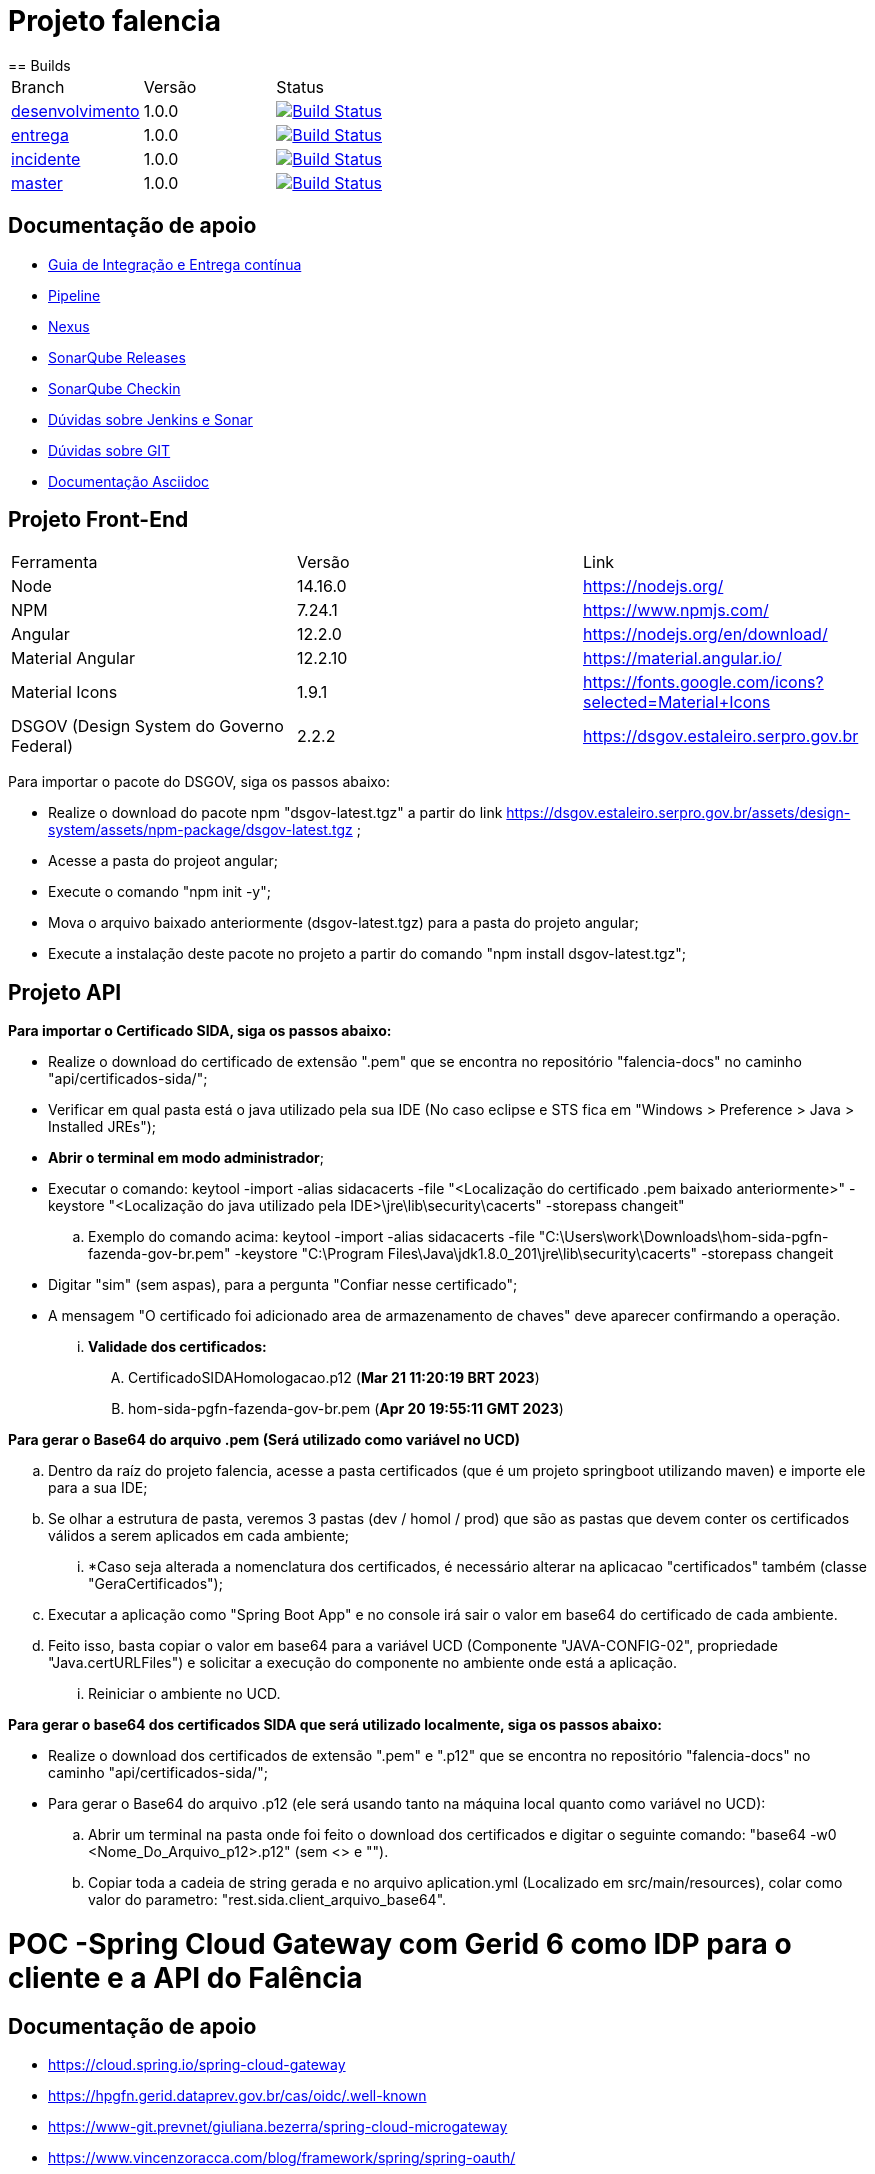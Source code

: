 = Projeto falencia
== Builds

[cols="^1,^1,<1"]
|===
| Branch | Versão | Status
| https://www-scm.prevnet/pgfn/falencia/tree/desenvolvimento[desenvolvimento]
| 1.0.0
| image:https://www-ci.prevnet/job/PGFN/job/udrn_pgfn-falencia/job/desenvolvimento/badge/icon[Build Status, link=https://www-ci.prevnet/job/PGFN/job/udrn_pgfn-falencia/job/desenvolvimento/]

| https://www-scm.prevnet/pgfn/falencia/tree/entrega[entrega]
| 1.0.0
| image:https://www-ci.prevnet/job/PGFN/job/udrn_pgfn-falencia/job/entrega/badge/icon[Build Status, link=https://www-ci.prevnet/job/PGFN/job/udrn_pgfn-falencia/job/entrega/]

| https://www-scm.prevnet/pgfn/falencia/tree/incidente[incidente]
| 1.0.0
| image:https://www-ci.prevnet/job/PGFN/job/udrn_pgfn-falencia/job/incidente/badge/icon[Build Status, link=https://www-ci.prevnet/job/PGFN/job/udrn_pgfn-falencia/job/incidente/]

| https://www-scm.prevnet/pgfn/falencia/tree/master[master]
| 1.0.0
| image:https://www-ci.prevnet/job/PGFN/job/udrn_pgfn-falencia/job/master/badge/icon[Build Status, link=https://www-ci.prevnet/job/PGFN/job/udrn_pgfn-falencia/job/master/]
|===

== Documentação de apoio

* http://www-hub.prevnet/gui-entrega-continua/gui-entrega-continua.html[Guia de Integração e Entrega contínua]
* https://www-ci.prevnet/job/PGFN/job/udrn_pgfn-falencia[Pipeline]
* http://www-bin.prevnet[Nexus]
* http://www-qa.prevnet[SonarQube Releases]
* http://www-dqa.prevnet[SonarQube Checkin]
* https://chat.dataprev.gov.br/channel/dtp-ic-ec[Dúvidas sobre Jenkins e Sonar]
* https://chat.dataprev.gov.br/channel/dtp-git[Dúvidas sobre GIT]
* https://asciidoctor.org/docs/#write-with-asciidoctor[Documentação Asciidoc]


== Projeto Front-End
=========

[cols="^1,^1,<1"]
|===
| Ferramenta | Versão | Link
| Node
| 14.16.0
| https://nodejs.org/

| NPM
| 7.24.1
| https://www.npmjs.com/

| Angular
| 12.2.0
| https://nodejs.org/en/download/

| Material Angular
| 12.2.10
| https://material.angular.io/

| Material Icons
| 1.9.1
| https://fonts.google.com/icons?selected=Material+Icons

| DSGOV (Design System do Governo Federal)
| 2.2.2
| https://dsgov.estaleiro.serpro.gov.br
|===

=========

Para importar o pacote do DSGOV, siga os passos abaixo:
=========
* Realize o download do pacote npm "dsgov-latest.tgz" a partir do link https://dsgov.estaleiro.serpro.gov.br/assets/design-system/assets/npm-package/dsgov-latest.tgz ;
* Acesse a pasta do projeot angular;
* Execute o comando "npm init -y";
* Mova o arquivo baixado anteriormente (dsgov-latest.tgz) para a pasta do projeto angular;
* Execute a instalação deste pacote no projeto a partir do comando "npm install dsgov-latest.tgz";
=========

== Projeto API
=========

*Para importar o Certificado SIDA, siga os passos abaixo:*
=========
* Realize o download do certificado de extensão ".pem" que se encontra no repositório "falencia-docs" no caminho "api/certificados-sida/";
* Verificar em qual pasta está o java utilizado pela sua IDE (No caso eclipse e STS fica em "Windows > Preference > Java > Installed JREs");
* *Abrir o terminal em modo administrador*;
* Executar o comando: keytool -import -alias  sidacacerts -file  "<Localização do certificado .pem baixado anteriormente>" -keystore "<Localização do java utilizado pela IDE>\jre\lib\security\cacerts" -storepass changeit"
.. Exemplo do comando acima: keytool -import -alias  sidacacerts -file  "C:\Users\work\Downloads\hom-sida-pgfn-fazenda-gov-br.pem" -keystore "C:\Program Files\Java\jdk1.8.0_201\jre\lib\security\cacerts" -storepass changeit
* Digitar "sim" (sem aspas), para a pergunta "Confiar nesse certificado";
* A mensagem "O certificado foi adicionado area de armazenamento de chaves" deve aparecer confirmando a operação.
... *Validade dos certificados:*
.... CertificadoSIDAHomologacao.p12 (*Mar 21 11:20:19 BRT 2023*)
.... hom-sida-pgfn-fazenda-gov-br.pem (*Apr 20 19:55:11 GMT 2023*)
=========

*Para gerar o Base64 do arquivo .pem (Será utilizado como variável no UCD)*
=========
.. Dentro da raíz do projeto falencia, acesse a pasta certificados (que é um projeto springboot utilizando maven) e importe ele para a sua IDE;
.. Se olhar a estrutura de pasta, veremos 3 pastas (dev / homol / prod) que são as pastas que devem conter os certificados válidos a serem aplicados em cada ambiente;
... *Caso seja alterada a nomenclatura dos certificados, é necessário alterar na aplicacao "certificados" também (classe "GeraCertificados");
.. Executar a aplicação como "Spring Boot App" e no console irá sair o valor em base64 do certificado de cada ambiente.
.. Feito isso, basta copiar o valor em base64 para a variável UCD (Componente "JAVA-CONFIG-02", propriedade "Java.certURLFiles") e solicitar a execução do componente no ambiente onde está a aplicação.
... Reiniciar o ambiente no UCD.
=========

*Para gerar o base64 dos certificados SIDA que será utilizado localmente, siga os passos abaixo:*
=========
* Realize o download dos certificados de extensão ".pem" e ".p12" que se encontra no repositório "falencia-docs" no caminho "api/certificados-sida/";
* Para gerar o Base64 do arquivo .p12 (ele será usando tanto na máquina local quanto como variável no UCD):
.. Abrir um terminal na pasta onde foi feito o download dos certificados e digitar o seguinte comando: "base64 -w0 <Nome_Do_Arquivo_p12>.p12" (sem <> e "").
.. Copiar toda a cadeia de string gerada e no arquivo aplication.yml (Localizado em src/main/resources), colar como valor do parametro: "rest.sida.client_arquivo_base64".
=========
=========

= POC -Spring Cloud Gateway com Gerid 6 como IDP para o cliente e a API do Falência


== Documentação de apoio

* https://cloud.spring.io/spring-cloud-gateway
* https://hpgfn.gerid.dataprev.gov.br/cas/oidc/.well-known
* https://www-git.prevnet/giuliana.bezerra/spring-cloud-microgateway
* https://www.vincenzoracca.com/blog/framework/spring/spring-oauth/



= Projeto Security Gateway (securitygateway)
=========

[cols="^1,^1,<1"]
|===
| Ferramenta | Versão | Link
| Spring Boot Webflux
| 2.1.6
| https://spring.io/guides/gs/reactive-rest-service/    https://www.baeldung.com/spring-webflux

| Spring Cloud Gateway
| 2.1.1
| https://spring.io/projects/spring-cloud-gateway

| Spring OAuth2 Client
| 2.1.6
| https://spring.io/guides/tutorials/spring-boot-oauth2/

| Spring Cloud Security
| 2.1.2
| https://spring.io/projects/spring-cloud-gateway

| Lombok
| 1.18.8
| https://projectlombok.org/
|===

=========



== Projeto Front-End e API
=========

[cols="^1,^1,<1"]
|===
| Ferramenta | Versão | Link
| Node
| 14.16.0
| https://nodejs.org/

| NPM
| 7.24.1
| https://www.npmjs.com/

| Angular
| 12.2.0
| https://nodejs.org/en/download/

| Material Angular
| 12.2.10
| https://material.angular.io/

| Material Icons
| 1.9.1
| https://fonts.google.com/icons?selected=Material+Icons

| DSGOV (Design System do Governo Federal)
| 2.2.2
| https://dsgov.estaleiro.serpro.gov.br

| Spring Boot Webflux
| 2.1.6
| https://spring.io/guides/gs/reactive-rest-service/    https://www.baeldung.com/spring-webflux

| Spring Security
| 5.5.4
| https://spring.io/projects/spring-security
|===

=========




== Para Executar a aplicação Cliente (a partir da raiz do projeto falencia-web):
=========
* npm install
* npm start
========= 




== Para Executar a API (a partir da raiz do projeto falencia-api):
=========
* mvn clean install
* mvn spring-boot:run


* PS.: caso seja necessário executar a partir de uma IDE, lembre-se de configurar o plugin do lombok: https://projectlombok.org/setup/eclipse
=========




== Para Executar o Gateway (a partir da raiz do projeto security-gateway):
=========
* mvn clean install
* mvn spring-boot:run


* PS.: caso seja necessário executar a partir de uma IDE, lembre-se de configurar o plugin do lombok: https://projectlombok.org/setup/eclipse
=========




== Para Testar a aplicação
=========
* Adicionar a seguinte entrada no arquivo "/etc/hosts":
.. : 127.0.0.1    local.falencia
* http://local.falencia:8080/falenciaapp
* Autentique-se no Gerid
* Acesso o Menu "Processo de Falência" da aplicação cliente
* Realize a consulta a partir da tela "Consulta de Processos"
=========





== Informações sobre a API
=========
* Configuração de segurança do Spring: SecurityConfig.java
.. A partir da configuração do "Http Security" em "SecurityConfig.java" é utilizado o filtro JwtAuthenticationFilter.java: responsável por obter e armazenar as credenciais do usuário
.. No filtro JwtAuthenticationFilter, é utilizado o componente "JwtRoleProvider.java": responsável por decodificar o JWT e mapear as informações na estrutura de credenciais do Spring.

* Todos os controllers estão anotados com "@ProcuradorAuthorize"
.. Tal annotation permitirá o acesso aos recursos apenas para os usuários que possuam a autorização "falencia-poc.PROCURADOR".
=========




== Informações sobre o Gateway
=========
* O path raiz ("http://local.falencia:8080/") exibirá as informações gerais do token JWT.
* O path "falenciaapp" ("http://local.falencia:8080/falenciaapp") irá redirecionar para a aplicação cliente, repassando o token JWT autorizado e o SESSION ID.




* Arquivo de configuração "*application.yml*":
.. As configurações abaixo são necessárias para a monitoração e a obtenção dos logs específicos do gateway.
... : management.endpoint.gateway.enabled: true
... : management.endpoint.gateway.endpoints.web.exposure.include: gateway

* As referências aos serviços *OIDC fornecidos pelo GERID* estão em:
..   : spring.security.oauth2.client.registration.gateway
..   : spring.security.oauth2.client.provider
* Todas as *rotas* desejadas e necessárias devem estar em :
..   : spring.cloud.gateway.routes




* Filtro "*AuthFilter*": 
.. : Este filtro deve ser aplicado a todas as rotas redirecionadas para a API. Neste filtro são executadas as seguintes ações:
...   : validação quanto a existência e formato mínimo do token JWT:
...   : checagem de autorização (verifica se o token enviado corresponde a algum token autorizado pelo gateway);
...   : recuperação do JWT (valor do campo ID TOKEN)
...   : e adição deste token ao Header do request HTTP que será feito a API. +

.. : o fluxo padrão OAuth2 implementado pelo Gateway utiliza o valor em "access_token". Como, aqui, é utilizado o OIDC, o valor do "access_token" corresponderá a um token opaco (sem informações).
.. : Portanto, é necessário manipular o valor em "id_token". Para aproveitar todo o fluxo padrão do Gateway, entre as etapas de "recuperação do JWT" e "adição no header HTTP", é feito o mapeamento do valor em "id_token" para ser o valor do "access_token" de um objeto OAuth2 padrão.
========= 



== Informações sobre o GERID
=========
* É necessário ter a aplicação cliente "local.falencia:8080" cadastrada como uma aplicação no Gerid.
* A aplicação cadastrada no GERID deve fazer a devida referência ao serviço OIDC (isso é necessário para que o JWT retorne normalmente como valor do campo "id_token" no json retornado pelo serviço:
.. : *org.apereo.cas.services.OidcRegisteredService*
* Segue o exemplo abaixo:

[source,json]
----
{
    "@class": "org.apereo.cas.services.OidcRegisteredService",
    "serviceId": "^https?://falencia\\.poc\\.example(:\\d+)?/login/oauth2(/.*)?",
    "name": "falencia-poc",
    "id": 198273912,
    "description": "Aplicacao Falencia PGFN - POC Microgateway",
    "evaluationOrder": 1,
    "logoutType": "BACK_CHANNEL",
    "clientSecret": "{SSHA}TX48lSgGiB69FMFgHZpxVK72fzUj9EtIM6NbMIhxF/tjYXM=",
    "attributeReleasePolicy": {
        "@class": "org.apereo.cas.services.ReturnAllAttributeReleasePolicy",
        "principalAttributesRepository": {
            "@class": "org.apereo.cas.authentication.principal.DefaultPrincipalAttributesRepository",
            "expiration": 2,
            "timeUnit": "HOURS"
        },
        "authorizedToReleaseCredentialPassword": false,
        "authorizedToReleaseProxyGrantingTicket": false
    },
    "accessStrategy": {
        "@class": "org.apereo.cas.services.DefaultRegisteredServiceAccessStrategy",
        "enabled": true,
        "ssoEnabled": true,
        "requireAllAttributes": true,
        "caseInsensitive": false
    },
    "scopes": [
        "java.util.HashSet",
        [
            "openid",
            "profile",
            "email",
            "address",
            "phone",
            "gerid-lotacoes",
            "gerid-groups",
            "gerid-pgfn"
        ]
    ],
    "clientId": "falencia-poc",
    "bypassApprovalPrompt": true,
    "generateRefreshToken": true,
    "jsonFormat": true
}
----

=========
